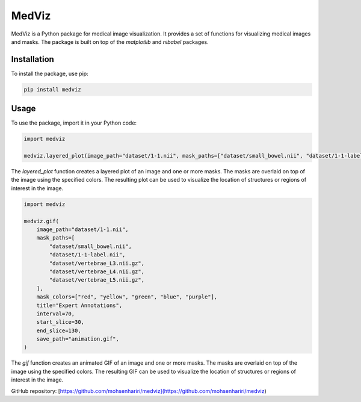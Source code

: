 ==============
MedViz
==============

MedViz is a Python package for medical image visualization. It provides a set of functions for visualizing medical images and masks. The package is built on top of the `matplotlib` and `nibabel` packages.

Installation
------------

To install the package, use pip:

.. code-block:: bash

    pip install medviz


Usage
-----

To use the package, import it in your Python code:

.. code-block:: python

    import medviz

    medviz.layered_plot(image_path="dataset/1-1.nii", mask_paths=["dataset/small_bowel.nii", "dataset/1-1-label.nii"], mask_colors=["red", "yellow"], title="Layered Plot")

The `layered_plot` function creates a layered plot of an image and one or more masks. The masks are overlaid on top of the image using the specified colors. The resulting plot can be used to visualize the location of structures or regions of interest in the image.


.. code-block:: python

    import medviz

    medviz.gif(
        image_path="dataset/1-1.nii",
        mask_paths=[
            "dataset/small_bowel.nii",
            "dataset/1-1-label.nii",
            "dataset/vertebrae_L3.nii.gz",
            "dataset/vertebrae_L4.nii.gz",
            "dataset/vertebrae_L5.nii.gz",
        ],
        mask_colors=["red", "yellow", "green", "blue", "purple"],
        title="Expert Annotations",
        interval=70,
        start_slice=30,
        end_slice=130,
        save_path="animation.gif",
    )

The `gif` function creates an animated GIF of an image and one or more masks. The masks are overlaid on top of the image using the specified colors. The resulting GIF can be used to visualize the location of structures or regions of interest in the image.

GitHub repository: [https://github.com/mohsenhariri/medviz](https://github.com/mohsenhariri/medviz)
